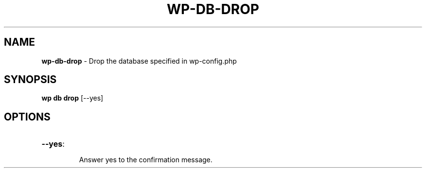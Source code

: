 .\" generated with Ronn/v0.7.3
.\" http://github.com/rtomayko/ronn/tree/0.7.3
.
.TH "WP\-DB\-DROP" "1" "July 2012" "" "WP-CLI"
.
.SH "NAME"
\fBwp\-db\-drop\fR \- Drop the database specified in wp\-config\.php
.
.SH "SYNOPSIS"
\fBwp db drop\fR [\-\-yes]
.
.SH "OPTIONS"
.
.TP
\fB\-\-yes\fR:
.
.IP
Answer yes to the confirmation message\.

